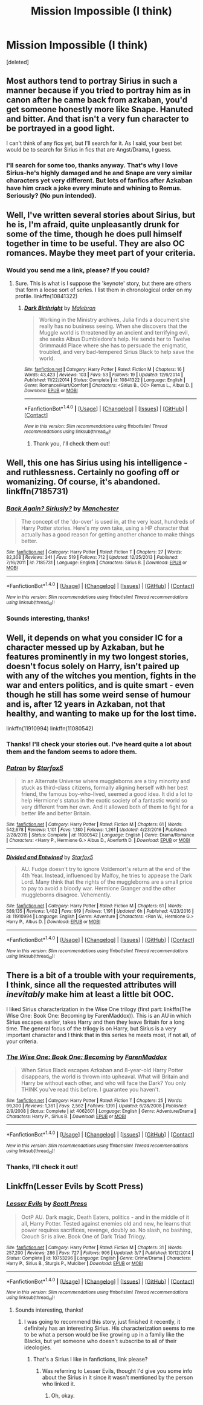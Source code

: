 #+TITLE: Mission Impossible (I think)

* Mission Impossible (I think)
:PROPERTIES:
:Score: 9
:DateUnix: 1499505919.0
:DateShort: 2017-Jul-08
:END:
[deleted]


** Most authors tend to portray Sirius in such a manner because if you tried to portray him as in canon after he came back from azkaban, you'd get someone honestly more like Snape. Hanuted and bitter. And that isn't a very fun character to be portrayed in a good light.

I can't think of any fics yet, but I'll search for it. As I said, your best bet would be to search for Sirius in fics that are Angst/Drama, I guess.
:PROPERTIES:
:Author: A2i9
:Score: 11
:DateUnix: 1499509806.0
:DateShort: 2017-Jul-08
:END:

*** I'll search for some too, thanks anyway. That's why I love Sirius-he's highly damaged and he and Snape are very similar characters yet very different. But lots of fanfics after Azkaban have him crack a joke every minute and whining to Remus. Seriously? (No pun intended).
:PROPERTIES:
:Score: 4
:DateUnix: 1499521536.0
:DateShort: 2017-Jul-08
:END:


** Well, I've written several stories about Sirius, but he is, I'm afraid, quite unpleasantly drunk for some of the time, though he does pull himself together in time to be useful. They are also OC romances. Maybe they meet part of your criteria.
:PROPERTIES:
:Author: booksandpots
:Score: 2
:DateUnix: 1499507744.0
:DateShort: 2017-Jul-08
:END:

*** Would you send me a link, please? If you could?
:PROPERTIES:
:Score: 1
:DateUnix: 1499507774.0
:DateShort: 2017-Jul-08
:END:

**** Sure. This is what is I suppose the 'keynote' story, but there are others that form a loose sort of series. I list them in chronological order on my profile. linkffn(10841322)
:PROPERTIES:
:Author: booksandpots
:Score: 3
:DateUnix: 1499508009.0
:DateShort: 2017-Jul-08
:END:

***** [[http://www.fanfiction.net/s/10841322/1/][*/Dark Birthright/*]] by [[https://www.fanfiction.net/u/6277431/Malebron][/Malebron/]]

#+begin_quote
  Working in the Ministry archives, Julia finds a document she really has no business seeing. When she discovers that the Muggle world is threatened by an ancient and terrifying evil, she seeks Albus Dumbledore's help. He sends her to Twelve Grimmauld Place where she has to persuade the enigmatic, troubled, and very bad-tempered Sirius Black to help save the world.
#+end_quote

^{/Site/: [[http://www.fanfiction.net/][fanfiction.net]] *|* /Category/: Harry Potter *|* /Rated/: Fiction M *|* /Chapters/: 16 *|* /Words/: 43,423 *|* /Reviews/: 103 *|* /Favs/: 53 *|* /Follows/: 19 *|* /Updated/: 12/6/2014 *|* /Published/: 11/22/2014 *|* /Status/: Complete *|* /id/: 10841322 *|* /Language/: English *|* /Genre/: Romance/Hurt/Comfort *|* /Characters/: <Sirius B., OC> Remus L., Albus D. *|* /Download/: [[http://www.ff2ebook.com/old/ffn-bot/index.php?id=10841322&source=ff&filetype=epub][EPUB]] or [[http://www.ff2ebook.com/old/ffn-bot/index.php?id=10841322&source=ff&filetype=mobi][MOBI]]}

--------------

*FanfictionBot*^{1.4.0} *|* [[[https://github.com/tusing/reddit-ffn-bot/wiki/Usage][Usage]]] | [[[https://github.com/tusing/reddit-ffn-bot/wiki/Changelog][Changelog]]] | [[[https://github.com/tusing/reddit-ffn-bot/issues/][Issues]]] | [[[https://github.com/tusing/reddit-ffn-bot/][GitHub]]] | [[[https://www.reddit.com/message/compose?to=tusing][Contact]]]

^{/New in this version: Slim recommendations using/ ffnbot!slim! /Thread recommendations using/ linksub(thread_id)!}
:PROPERTIES:
:Author: FanfictionBot
:Score: 1
:DateUnix: 1499508015.0
:DateShort: 2017-Jul-08
:END:

****** Thank you, I'll check them out!
:PROPERTIES:
:Score: 2
:DateUnix: 1499508046.0
:DateShort: 2017-Jul-08
:END:


** Well, this one has Sirius using his intelligence - and ruthlessness. Certainly no goofing off or womanizing. Of course, it's abandoned. linkffn(7185731)
:PROPERTIES:
:Author: t1mepiece
:Score: 2
:DateUnix: 1499544739.0
:DateShort: 2017-Jul-09
:END:

*** [[http://www.fanfiction.net/s/7185731/1/][*/Back Again? Siriusly?/*]] by [[https://www.fanfiction.net/u/163488/Manchester][/Manchester/]]

#+begin_quote
  The concept of the 'do-over' is used in, at the very least, hundreds of Harry Potter stories. Here's my own take, using a HP character that actually has a good reason for getting another chance to make things better.
#+end_quote

^{/Site/: [[http://www.fanfiction.net/][fanfiction.net]] *|* /Category/: Harry Potter *|* /Rated/: Fiction T *|* /Chapters/: 27 *|* /Words/: 82,308 *|* /Reviews/: 341 *|* /Favs/: 519 *|* /Follows/: 712 *|* /Updated/: 12/25/2013 *|* /Published/: 7/16/2011 *|* /id/: 7185731 *|* /Language/: English *|* /Characters/: Sirius B. *|* /Download/: [[http://www.ff2ebook.com/old/ffn-bot/index.php?id=7185731&source=ff&filetype=epub][EPUB]] or [[http://www.ff2ebook.com/old/ffn-bot/index.php?id=7185731&source=ff&filetype=mobi][MOBI]]}

--------------

*FanfictionBot*^{1.4.0} *|* [[[https://github.com/tusing/reddit-ffn-bot/wiki/Usage][Usage]]] | [[[https://github.com/tusing/reddit-ffn-bot/wiki/Changelog][Changelog]]] | [[[https://github.com/tusing/reddit-ffn-bot/issues/][Issues]]] | [[[https://github.com/tusing/reddit-ffn-bot/][GitHub]]] | [[[https://www.reddit.com/message/compose?to=tusing][Contact]]]

^{/New in this version: Slim recommendations using/ ffnbot!slim! /Thread recommendations using/ linksub(thread_id)!}
:PROPERTIES:
:Author: FanfictionBot
:Score: 1
:DateUnix: 1499544778.0
:DateShort: 2017-Jul-09
:END:


*** Sounds interesting, thanks!
:PROPERTIES:
:Score: 1
:DateUnix: 1499573257.0
:DateShort: 2017-Jul-09
:END:


** Well, it depends on what you consider IC for a character messed up by Azkaban, but he features prominently in my two longest stories, doesn't focus solely on Harry, isn't paired up with any of the witches you mention, fights in the war and enters politics, and is quite smart - even though he still has some weird sense of humour and is, after 12 years in Azkaban, not that healthy, and wanting to make up for the lost time.

linkffn(11910994) linkffn(11080542)
:PROPERTIES:
:Author: Starfox5
:Score: 2
:DateUnix: 1499513113.0
:DateShort: 2017-Jul-08
:END:

*** Thanks! I'll check your stories out. I've heard quite a lot about them and the fandom seems to adore them.
:PROPERTIES:
:Score: 2
:DateUnix: 1499521667.0
:DateShort: 2017-Jul-08
:END:


*** [[http://www.fanfiction.net/s/11080542/1/][*/Patron/*]] by [[https://www.fanfiction.net/u/2548648/Starfox5][/Starfox5/]]

#+begin_quote
  In an Alternate Universe where muggleborns are a tiny minority and stuck as third-class citizens, formally aligning herself with her best friend, the famous boy-who-lived, seemed a good idea. It did a lot to help Hermione's status in the exotic society of a fantastic world so very different from her own. And it allowed both of them to fight for a better life and better Britain.
#+end_quote

^{/Site/: [[http://www.fanfiction.net/][fanfiction.net]] *|* /Category/: Harry Potter *|* /Rated/: Fiction M *|* /Chapters/: 61 *|* /Words/: 542,678 *|* /Reviews/: 1,101 *|* /Favs/: 1,180 *|* /Follows/: 1,261 *|* /Updated/: 4/23/2016 *|* /Published/: 2/28/2015 *|* /Status/: Complete *|* /id/: 11080542 *|* /Language/: English *|* /Genre/: Drama/Romance *|* /Characters/: <Harry P., Hermione G.> Albus D., Aberforth D. *|* /Download/: [[http://www.ff2ebook.com/old/ffn-bot/index.php?id=11080542&source=ff&filetype=epub][EPUB]] or [[http://www.ff2ebook.com/old/ffn-bot/index.php?id=11080542&source=ff&filetype=mobi][MOBI]]}

--------------

[[http://www.fanfiction.net/s/11910994/1/][*/Divided and Entwined/*]] by [[https://www.fanfiction.net/u/2548648/Starfox5][/Starfox5/]]

#+begin_quote
  AU. Fudge doesn't try to ignore Voldemort's return at the end of the 4th Year. Instead, influenced by Malfoy, he tries to appease the Dark Lord. Many think that the rights of the muggleborns are a small price to pay to avoid a bloody war. Hermione Granger and the other muggleborns disagree. Vehemently.
#+end_quote

^{/Site/: [[http://www.fanfiction.net/][fanfiction.net]] *|* /Category/: Harry Potter *|* /Rated/: Fiction M *|* /Chapters/: 61 *|* /Words/: 589,135 *|* /Reviews/: 1,482 *|* /Favs/: 919 *|* /Follows/: 1,191 *|* /Updated/: 6h *|* /Published/: 4/23/2016 *|* /id/: 11910994 *|* /Language/: English *|* /Genre/: Adventure *|* /Characters/: <Ron W., Hermione G.> Harry P., Albus D. *|* /Download/: [[http://www.ff2ebook.com/old/ffn-bot/index.php?id=11910994&source=ff&filetype=epub][EPUB]] or [[http://www.ff2ebook.com/old/ffn-bot/index.php?id=11910994&source=ff&filetype=mobi][MOBI]]}

--------------

*FanfictionBot*^{1.4.0} *|* [[[https://github.com/tusing/reddit-ffn-bot/wiki/Usage][Usage]]] | [[[https://github.com/tusing/reddit-ffn-bot/wiki/Changelog][Changelog]]] | [[[https://github.com/tusing/reddit-ffn-bot/issues/][Issues]]] | [[[https://github.com/tusing/reddit-ffn-bot/][GitHub]]] | [[[https://www.reddit.com/message/compose?to=tusing][Contact]]]

^{/New in this version: Slim recommendations using/ ffnbot!slim! /Thread recommendations using/ linksub(thread_id)!}
:PROPERTIES:
:Author: FanfictionBot
:Score: 1
:DateUnix: 1499513123.0
:DateShort: 2017-Jul-08
:END:


** There is a bit of a trouble with your requirements, I think, since all the requested attributes will /inevitably/ make him at least a little bit OOC.

I liked Sirius characterization in the Wise One trilogy (first part: linkffn(The Wise One: Book One: Becoming by FarenMaddox)). This is an AU in which Sirius escapes earlier, takes Harry and then they leave Britain for a long time. The general focus of the trilogy is on Harry, but Sirius is a very important character and I think that in this series he meets most, if not all, of your criteria.
:PROPERTIES:
:Author: AhoraMuchachoLiberta
:Score: 1
:DateUnix: 1499514484.0
:DateShort: 2017-Jul-08
:END:

*** [[http://www.fanfiction.net/s/4062601/1/][*/The Wise One: Book One: Becoming/*]] by [[https://www.fanfiction.net/u/1194522/FarenMaddox][/FarenMaddox/]]

#+begin_quote
  When Sirius Black escapes Azkaban and 8-year-old Harry Potter disappears, the world is thrown into upheaval. What will Britain and Harry be without each other, and who will face the Dark? You only THINK you've read this before. I guarantee you haven't.
#+end_quote

^{/Site/: [[http://www.fanfiction.net/][fanfiction.net]] *|* /Category/: Harry Potter *|* /Rated/: Fiction T *|* /Chapters/: 25 *|* /Words/: 99,300 *|* /Reviews/: 1,361 *|* /Favs/: 2,562 *|* /Follows/: 1,191 *|* /Updated/: 6/28/2008 *|* /Published/: 2/9/2008 *|* /Status/: Complete *|* /id/: 4062601 *|* /Language/: English *|* /Genre/: Adventure/Drama *|* /Characters/: Harry P., Sirius B. *|* /Download/: [[http://www.ff2ebook.com/old/ffn-bot/index.php?id=4062601&source=ff&filetype=epub][EPUB]] or [[http://www.ff2ebook.com/old/ffn-bot/index.php?id=4062601&source=ff&filetype=mobi][MOBI]]}

--------------

*FanfictionBot*^{1.4.0} *|* [[[https://github.com/tusing/reddit-ffn-bot/wiki/Usage][Usage]]] | [[[https://github.com/tusing/reddit-ffn-bot/wiki/Changelog][Changelog]]] | [[[https://github.com/tusing/reddit-ffn-bot/issues/][Issues]]] | [[[https://github.com/tusing/reddit-ffn-bot/][GitHub]]] | [[[https://www.reddit.com/message/compose?to=tusing][Contact]]]

^{/New in this version: Slim recommendations using/ ffnbot!slim! /Thread recommendations using/ linksub(thread_id)!}
:PROPERTIES:
:Author: FanfictionBot
:Score: 1
:DateUnix: 1499514502.0
:DateShort: 2017-Jul-08
:END:


*** Thanks, I'll check it out!
:PROPERTIES:
:Score: 1
:DateUnix: 1499521601.0
:DateShort: 2017-Jul-08
:END:


** Linkffn(Lesser Evils by Scott Press)
:PROPERTIES:
:Author: WetBananas
:Score: 1
:DateUnix: 1499529717.0
:DateShort: 2017-Jul-08
:END:

*** [[http://www.fanfiction.net/s/10753296/1/][*/Lesser Evils/*]] by [[https://www.fanfiction.net/u/4033897/Scott-Press][/Scott Press/]]

#+begin_quote
  OotP AU. Dark magic, Death Eaters, politics - and in the middle of it all, Harry Potter. Tested against enemies old and new, he learns that power requires sacrifices, revenge, doubly so. No slash, no bashing, Crouch Sr is alive. Book One of Dark Triad Trilogy.
#+end_quote

^{/Site/: [[http://www.fanfiction.net/][fanfiction.net]] *|* /Category/: Harry Potter *|* /Rated/: Fiction M *|* /Chapters/: 31 *|* /Words/: 257,200 *|* /Reviews/: 286 *|* /Favs/: 727 *|* /Follows/: 906 *|* /Updated/: 3/7 *|* /Published/: 10/12/2014 *|* /Status/: Complete *|* /id/: 10753296 *|* /Language/: English *|* /Genre/: Crime/Drama *|* /Characters/: Harry P., Sirius B., Sturgis P., Mulciber *|* /Download/: [[http://www.ff2ebook.com/old/ffn-bot/index.php?id=10753296&source=ff&filetype=epub][EPUB]] or [[http://www.ff2ebook.com/old/ffn-bot/index.php?id=10753296&source=ff&filetype=mobi][MOBI]]}

--------------

*FanfictionBot*^{1.4.0} *|* [[[https://github.com/tusing/reddit-ffn-bot/wiki/Usage][Usage]]] | [[[https://github.com/tusing/reddit-ffn-bot/wiki/Changelog][Changelog]]] | [[[https://github.com/tusing/reddit-ffn-bot/issues/][Issues]]] | [[[https://github.com/tusing/reddit-ffn-bot/][GitHub]]] | [[[https://www.reddit.com/message/compose?to=tusing][Contact]]]

^{/New in this version: Slim recommendations using/ ffnbot!slim! /Thread recommendations using/ linksub(thread_id)!}
:PROPERTIES:
:Author: FanfictionBot
:Score: 0
:DateUnix: 1499529722.0
:DateShort: 2017-Jul-08
:END:

**** Sounds interesting, thanks!
:PROPERTIES:
:Score: 1
:DateUnix: 1499530488.0
:DateShort: 2017-Jul-08
:END:

***** I was going to recommend this story, just finished it recently, it definitely has an interesting Sirius. His characterization seems to me to be what a person would be like growing up in a family like the Blacks, but yet someone who doesn't subscribe to all of their ideologies.
:PROPERTIES:
:Author: the_turdinator
:Score: 1
:DateUnix: 1499535503.0
:DateShort: 2017-Jul-08
:END:

****** That's a Sirius I like in fanfictions, link please?
:PROPERTIES:
:Score: 1
:DateUnix: 1499535543.0
:DateShort: 2017-Jul-08
:END:

******* Was referring to Lesser Evils, thought I'd give you some info about the Sirius in it since it wasn't mentioned by the person who linked it.
:PROPERTIES:
:Author: the_turdinator
:Score: 1
:DateUnix: 1499535669.0
:DateShort: 2017-Jul-08
:END:

******** Oh, okay.
:PROPERTIES:
:Score: 1
:DateUnix: 1499535686.0
:DateShort: 2017-Jul-08
:END:
